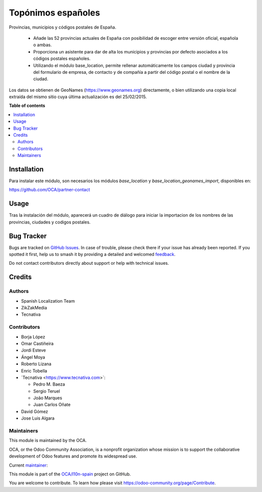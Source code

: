===================
Topónimos españoles
===================

.. 
   !!!!!!!!!!!!!!!!!!!!!!!!!!!!!!!!!!!!!!!!!!!!!!!!!!!!
   !! This file is generated by oca-gen-addon-readme !!
   !! changes will be overwritten.                   !!
   !!!!!!!!!!!!!!!!!!!!!!!!!!!!!!!!!!!!!!!!!!!!!!!!!!!!
   !! source digest: sha256:ff9de647dd324dce90a55cf96348c43cbc3a2b3bd1628a100795a9db0f428c62
   !!!!!!!!!!!!!!!!!!!!!!!!!!!!!!!!!!!!!!!!!!!!!!!!!!!!

.. |badge1| image:: https://img.shields.io/badge/maturity-Mature-brightgreen.png
    :target: https://odoo-community.org/page/development-status
    :alt: Mature
.. |badge2| image:: https://img.shields.io/badge/licence-AGPL--3-blue.png
    :target: http://www.gnu.org/licenses/agpl-3.0-standalone.html
    :alt: License: AGPL-3
.. |badge3| image:: https://img.shields.io/badge/github-OCA%2Fl10n--spain-lightgray.png?logo=github
    :target: https://github.com/OCA/l10n-spain/tree/18.0/l10n_es_toponyms
    :alt: OCA/l10n-spain
.. |badge4| image:: https://img.shields.io/badge/weblate-Translate%20me-F47D42.png
    :target: https://translation.odoo-community.org/projects/l10n-spain-18-0/l10n-spain-18-0-l10n_es_toponyms
    :alt: Translate me on Weblate
.. |badge5| image:: https://img.shields.io/badge/runboat-Try%20me-875A7B.png
    :target: https://runboat.odoo-community.org/builds?repo=OCA/l10n-spain&target_branch=18.0
    :alt: Try me on Runboat

|badge1| |badge2| |badge3| |badge4| |badge5|

Provincias, municipios y códigos postales de España.

   - Añade las 52 provincias actuales de España con posibilidad de
     escoger entre versión oficial, española o ambas.
   - Proporciona un asistente para dar de alta los municipios y
     provincias por defecto asociados a los códigos postales españoles.
   - Utilizando el módulo base_location, permite rellenar
     automáticamente los campos ciudad y provincia del formulario de
     empresa, de contacto y de compañía a partir del código postal o el
     nombre de la ciudad.

Los datos se obtienen de GeoNames (https://www.geonames.org)
directamente, o bien utilizando una copia local extraída del mismo sitio
cuya última actualización es del 25/02/2015.

**Table of contents**

.. contents::
   :local:

Installation
============

Para instalar este módulo, son necesarios los módulos *base_location* y
*base_location_geonames_import*, disponibles en:

https://github.com/OCA/partner-contact

Usage
=====

Tras la instalación del módulo, aparecerá un cuadro de diálogo para
iniciar la importacion de los nombres de las provincias, ciudades y
codigos postales.

Bug Tracker
===========

Bugs are tracked on `GitHub Issues <https://github.com/OCA/l10n-spain/issues>`_.
In case of trouble, please check there if your issue has already been reported.
If you spotted it first, help us to smash it by providing a detailed and welcomed
`feedback <https://github.com/OCA/l10n-spain/issues/new?body=module:%20l10n_es_toponyms%0Aversion:%2018.0%0A%0A**Steps%20to%20reproduce**%0A-%20...%0A%0A**Current%20behavior**%0A%0A**Expected%20behavior**>`_.

Do not contact contributors directly about support or help with technical issues.

Credits
=======

Authors
-------

* Spanish Localization Team
* ZikZakMedia
* Tecnativa

Contributors
------------

- Borja López
- Omar Castiñeira
- Jordi Esteve
- Ángel Moya
- Roberto Lizana
- Enric Tobella
- \`Tecnativa <https://www.tecnativa.com>\`:

  - Pedro M. Baeza
  - Sergio Teruel
  - João Marques
  - Juan Carlos Oñate

- David Gómez
- Jose Luis Algara

Maintainers
-----------

This module is maintained by the OCA.

.. image:: https://odoo-community.org/logo.png
   :alt: Odoo Community Association
   :target: https://odoo-community.org

OCA, or the Odoo Community Association, is a nonprofit organization whose
mission is to support the collaborative development of Odoo features and
promote its widespread use.

.. |maintainer-pedrobaeza| image:: https://github.com/pedrobaeza.png?size=40px
    :target: https://github.com/pedrobaeza
    :alt: pedrobaeza

Current `maintainer <https://odoo-community.org/page/maintainer-role>`__:

|maintainer-pedrobaeza| 

This module is part of the `OCA/l10n-spain <https://github.com/OCA/l10n-spain/tree/18.0/l10n_es_toponyms>`_ project on GitHub.

You are welcome to contribute. To learn how please visit https://odoo-community.org/page/Contribute.
